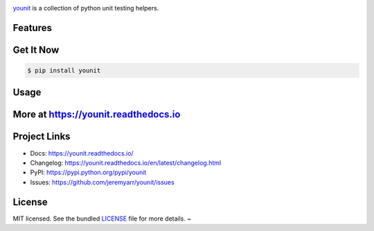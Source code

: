 .. image:: https://cdn.rawgit.com/jeremyarr/younit/dee95f56/docs/_static/logo_full.svg

.. image:: http://tactile.com.au/jenkins/buildStatus/icon?job=younit1
    :target: https://github.com/jeremyarr/younit

.. image:: https://img.shields.io/pypi/l/younit.svg
    :target: https://pypi.python.org/pypi/younit

.. image:: https://tactile.com.au/badge-server/coverage/younit1
    :target: https://github.com/jeremyarr/younit

.. image:: https://img.shields.io/pypi/pyversions/younit.svg
    :target: https://pypi.python.org/pypi/younit

.. image::  https://img.shields.io/pypi/status/younit.svg
    :target: https://pypi.python.org/pypi/younit

.. image:: https://img.shields.io/pypi/implementation/younit.svg
    :target: https://pypi.python.org/pypi/younit


`younit <https://github.com/jeremyarr/younit>`_ is a collection of python unit testing helpers.

Features
---------



Get It Now
-----------

.. code-block:: bash

    $ pip install younit

Usage
--------------




More at https://younit.readthedocs.io
-------------------------------------

Project Links
-------------

- Docs: https://younit.readthedocs.io/
- Changelog: https://younit.readthedocs.io/en/latest/changelog.html
- PyPI: https://pypi.python.org/pypi/younit
- Issues: https://github.com/jeremyarr/younit/issues

License
-------

MIT licensed. See the bundled `LICENSE <https://github.com/jeremyarr/younit/blob/master/LICENSE>`_ file for more details.
~
